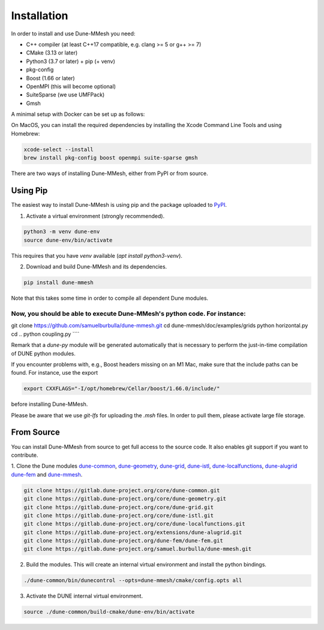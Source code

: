 .. _installation:

************
Installation
************

In order to install and use Dune-MMesh you need:

* C++ compiler (at least C++17 compatible, e.g. clang >= 5 or g++ >= 7)
* CMake (3.13 or later)
* Python3 (3.7 or later) + pip (+ venv)
* pkg-config
* Boost (1.66 or later)
* OpenMPI (this will become optional)
* SuiteSparse (we use UMFPack)
* Gmsh


A minimal setup with Docker can be set up as follows:

.. code-block:: bash
  docker run -it ubuntu:latest
  apt update
  apt install g++ cmake python3 python3-pip python3-venv pkg-config libboost-dev libopenmpi3 libsuitesparse-dev gmsh git


On MacOS, you can install the required dependencies by installing the Xcode Command Line Tools and using Homebrew:

.. code-block:: bash

  xcode-select --install
  brew install pkg-config boost openmpi suite-sparse gmsh



There are two ways of installing Dune-MMesh, either from PyPI or from source.

Using Pip
---------

The easiest way to install Dune-MMesh is using pip and the package uploaded to `PyPI <https://pypi.org/project/dune-mmesh/>`_.

1. Activate a virtual environment (strongly recommended).

.. code-block:: bash

  python3 -m venv dune-env
  source dune-env/bin/activate

This requires that you have `venv` available (`apt install python3-venv`).

2. Download and build Dune-MMesh and its dependencies.

.. code-block:: bash

  pip install dune-mmesh

Note that this takes some time in order to compile all dependent Dune modules.

Now, you should be able to execute Dune-MMesh's python code. For instance:
````
git clone https://github.com/samuelburbulla/dune-mmesh.git
cd dune-mmesh/doc/examples/grids
python horizontal.py
cd ..
python coupling.py
````

Remark that a `dune-py` module will be generated automatically that is necessary to perform the just-in-time compilation of DUNE python modules.


If you encounter problems with, e.g., Boost headers missing on an M1 Mac,
make sure that the include paths can be found. For instance, use the export

.. code-block:: bash

  export CXXFLAGS="-I/opt/homebrew/Cellar/boost/1.66.0/include/"

before installing Dune-MMesh.

Please be aware that we use `git-lfs` for uploading the `.msh` files.
In order to pull them, please activate large file storage.


From Source
-----------

You can install Dune-MMesh from source to get full access to the source code.
It also enables git support if you want to contribute.

1. Clone the Dune modules `dune-common <https://gitlab.dune-project.org/core/dune-common.git>`_,
`dune-geometry <https://gitlab.dune-project.org/core/dune-geometry.git>`_,
`dune-grid <https://gitlab.dune-project.org/core/dune-grid.git>`_,
`dune-istl <https://gitlab.dune-project.org/core/dune-istl.git>`_,
`dune-localfunctions <https://gitlab.dune-project.org/core/dune-localfunctions.git>`_,
`dune-alugrid <https://gitlab.dune-project.org/extensions/dune-alugrid.git>`_
`dune-fem <https://gitlab.dune-project.org/dune-fem/dune-fem.git>`_
and `dune-mmesh <https://gitlab.dune-project.org/samuel.burbulla/dune-mmesh.git>`_.

.. code-block:: bash

  git clone https://gitlab.dune-project.org/core/dune-common.git
  git clone https://gitlab.dune-project.org/core/dune-geometry.git
  git clone https://gitlab.dune-project.org/core/dune-grid.git
  git clone https://gitlab.dune-project.org/core/dune-istl.git
  git clone https://gitlab.dune-project.org/core/dune-localfunctions.git
  git clone https://gitlab.dune-project.org/extensions/dune-alugrid.git
  git clone https://gitlab.dune-project.org/dune-fem/dune-fem.git
  git clone https://gitlab.dune-project.org/samuel.burbulla/dune-mmesh.git

2. Build the modules. This will create an internal virtual environment and install the python bindings.

.. code-block:: bash

  ./dune-common/bin/dunecontrol --opts=dune-mmesh/cmake/config.opts all

3. Activate the DUNE internal virtual environment.

.. code-block:: bash

  source ./dune-common/build-cmake/dune-env/bin/activate
